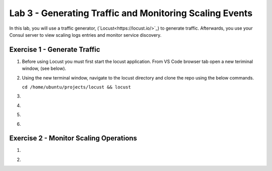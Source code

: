 Lab 3 - Generating Traffic and Monitoring Scaling Events
========================================================

In this lab, you will use a traffic generator, (`Locust<https://locust.io/>`_) to generate traffic.  Afterwards, you use 
your Consul server to view scaling logs entries and monitor service discovery.

**Exercise 1 - Generate Traffic**
---------------------------------

#. Before using Locust you must first start the locust application.  From VS Code browser tab open a new teriminal 
   window, (see below).

   .. image:: images/locust_1.png

#. Using the new terminal window, navigate to the locust directory and clone the repo using the below commands.

   ``cd /home/ubuntu/projects/locust && locust`` 

   .. image:: images/locust_2.png

#. 

   .. image:: images/locust_3.png

#. 

   .. image:: images/locust_4.png

#. 

   .. image:: images/locust_5.png

#. 

   .. image:: images/locust_6.png


**Exercise 2 - Monitor Scaling Operations**
-------------------------------------------
    
#. 

   .. image:: images/monitor_1.png

#. 

   .. image:: images/monitor_2.png

